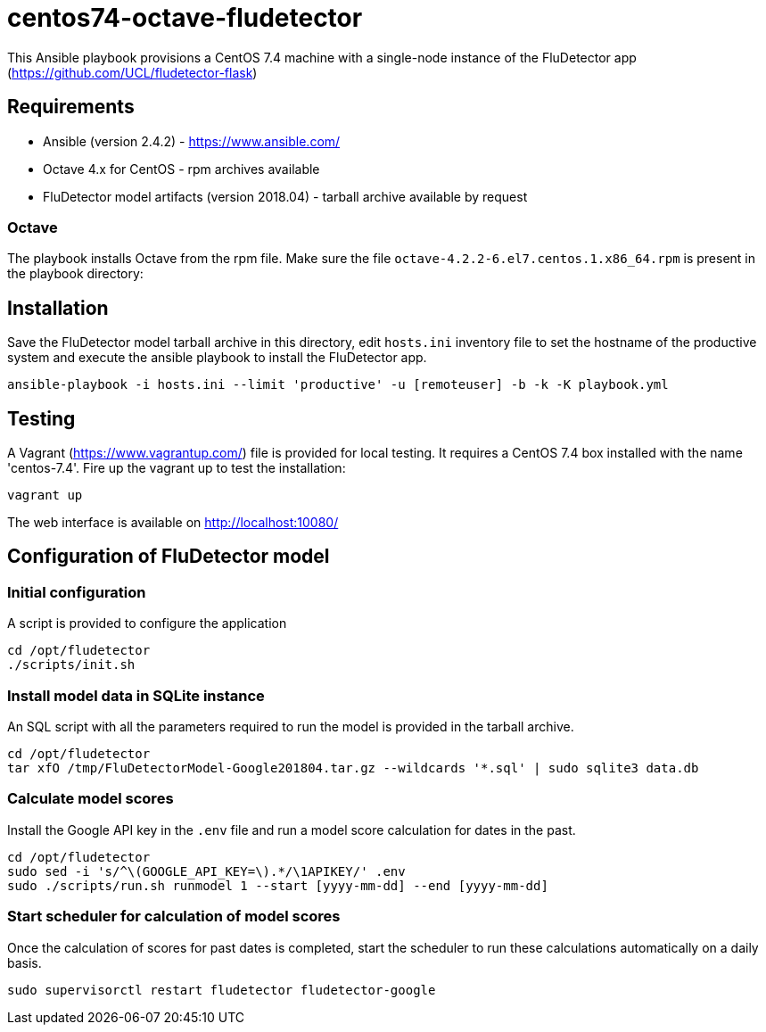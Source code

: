 ifdef::env-github[]
:tip-caption: :bulb:
:note-caption: :information_source:
:important-caption: :heavy_exclamation_mark:
:caution-caption: :fire:
:warning-caption: :warning:
endif::[]

= centos74-octave-fludetector

This Ansible playbook provisions a CentOS 7.4 machine with a single-node instance of the FluDetector app (https://github.com/UCL/fludetector-flask)

== Requirements

- Ansible (version 2.4.2) - https://www.ansible.com/
- Octave 4.x for CentOS - rpm archives available
- FluDetector model artifacts (version 2018.04) - tarball archive available by request

=== Octave

The playbook installs Octave from the rpm file. Make sure the file `octave-4.2.2-6.el7.centos.1.x86_64.rpm` is present in the playbook directory:

== Installation

Save the FluDetector model tarball archive in this directory, edit `hosts.ini` inventory file to set the hostname of the productive system 
and execute the ansible playbook to install the FluDetector app.

....
ansible-playbook -i hosts.ini --limit 'productive' -u [remoteuser] -b -k -K playbook.yml
....

== Testing

A Vagrant (https://www.vagrantup.com/) file is provided for local testing. It requires a CentOS 7.4 box installed with the name 'centos-7.4'. Fire up the vagrant up to test the installation:

....
vagrant up
....

The web interface is available on http://localhost:10080/

== Configuration of FluDetector model

=== Initial configuration

A script is provided to configure the application

....
cd /opt/fludetector
./scripts/init.sh
....

=== Install model data in SQLite instance

An SQL script with all the parameters required to run the model is provided in the tarball archive.
....
cd /opt/fludetector
tar xfO /tmp/FluDetectorModel-Google201804.tar.gz --wildcards '*.sql' | sudo sqlite3 data.db
....

=== Calculate model scores 

Install the Google API key in the `.env` file and run a model score calculation for dates in the past.
....
cd /opt/fludetector
sudo sed -i 's/^\(GOOGLE_API_KEY=\).*/\1APIKEY/' .env
sudo ./scripts/run.sh runmodel 1 --start [yyyy-mm-dd] --end [yyyy-mm-dd]
....

=== Start scheduler for calculation of model scores

Once the calculation of scores for past dates is completed, start the scheduler to run these calculations automatically on a daily basis.
....
sudo supervisorctl restart fludetector fludetector-google
....